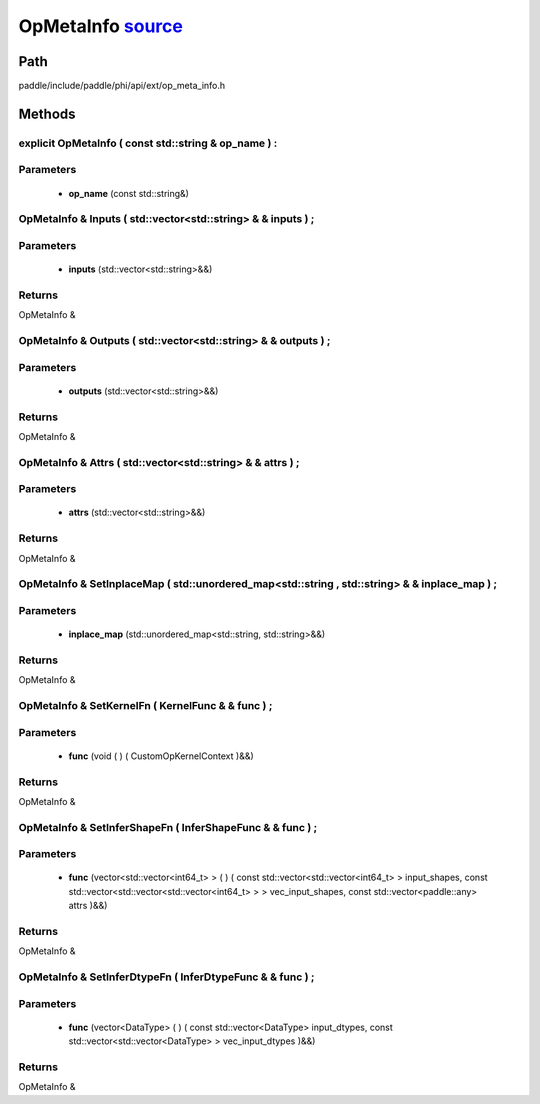 .. _en_api_OpMetaInfo:

OpMetaInfo `source <https://github.com/PaddlePaddle/Paddle/blob/develop/paddle/include/paddle/phi/api/ext/op_meta_info.h>`_
-------------------------------

.. cpp:class:: OpMetaInfo


Path
:::::::::::::::::::::
paddle/include/paddle/phi/api/ext/op_meta_info.h

Methods
:::::::::::::::::::::

explicit OpMetaInfo ( const std::string & op_name ) :
'''''''''''


**Parameters**
'''''''''''
	- **op_name** (const std::string&)

OpMetaInfo & Inputs ( std::vector<std::string> & & inputs ) ;
'''''''''''


**Parameters**
'''''''''''
	- **inputs** (std::vector<std::string>&&)

**Returns**
'''''''''''
OpMetaInfo &

OpMetaInfo & Outputs ( std::vector<std::string> & & outputs ) ;
'''''''''''


**Parameters**
'''''''''''
	- **outputs** (std::vector<std::string>&&)

**Returns**
'''''''''''
OpMetaInfo &

OpMetaInfo & Attrs ( std::vector<std::string> & & attrs ) ;
'''''''''''


**Parameters**
'''''''''''
	- **attrs** (std::vector<std::string>&&)

**Returns**
'''''''''''
OpMetaInfo &

OpMetaInfo & SetInplaceMap ( std::unordered_map<std::string , std::string> & & inplace_map ) ;
'''''''''''


**Parameters**
'''''''''''
	- **inplace_map** (std::unordered_map<std::string, std::string>&&)

**Returns**
'''''''''''
OpMetaInfo &

OpMetaInfo & SetKernelFn ( KernelFunc & & func ) ;
'''''''''''


**Parameters**
'''''''''''
	- **func** (void ( ) ( CustomOpKernelContext )&&)

**Returns**
'''''''''''
OpMetaInfo &

OpMetaInfo & SetInferShapeFn ( InferShapeFunc & & func ) ;
'''''''''''


**Parameters**
'''''''''''
	- **func** (vector<std::vector<int64_t> > ( ) ( const std::vector<std::vector<int64_t> > input_shapes, const std::vector<std::vector<std::vector<int64_t> > > vec_input_shapes, const std::vector<paddle::any> attrs )&&)

**Returns**
'''''''''''
OpMetaInfo &

OpMetaInfo & SetInferDtypeFn ( InferDtypeFunc & & func ) ;
'''''''''''


**Parameters**
'''''''''''
	- **func** (vector<DataType> ( ) ( const std::vector<DataType> input_dtypes, const std::vector<std::vector<DataType> > vec_input_dtypes )&&)

**Returns**
'''''''''''
OpMetaInfo &

